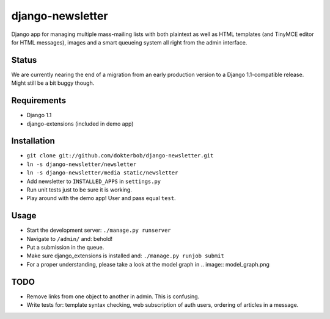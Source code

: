 django-newsletter
=================
Django app for managing multiple mass-mailing lists with both plaintext as well as HTML templates (and TinyMCE editor for HTML messages), images and a smart queueing system all right from the admin interface.

Status
------
We are currently nearing the end of a migration from an early production version to a Django 1.1-compatible release. Might still be a bit buggy though.

Requirements
------------
* Django 1.1
* django-extensions (included in demo app)

Installation
------------
* ``git clone git://github.com/dokterbob/django-newsletter.git``
* ``ln -s django-newsletter/newsletter``
* ``ln -s django-newsletter/media static/newsletter``
* Add newsletter to ``INSTALLED_APPS`` in ``settings.py``
* Run unit tests just to be sure it is working.
* Play around with the demo app! User and pass equal ``test``.

Usage
-----
* Start the development server: ``./manage.py runserver``
* Navigate to ``/admin/`` and: behold!
* Put a submission in the queue.
* Make sure django_extensions is installed and:
  ``./manage.py runjob submit``
* For a proper understanding, please take a look at the model graph in .. image:: model_graph.png

TODO
-----
* Remove links from one object to another in admin. This is confusing.
* Write tests for: template syntax checking, web subscription of auth users, ordering of articles in a message.